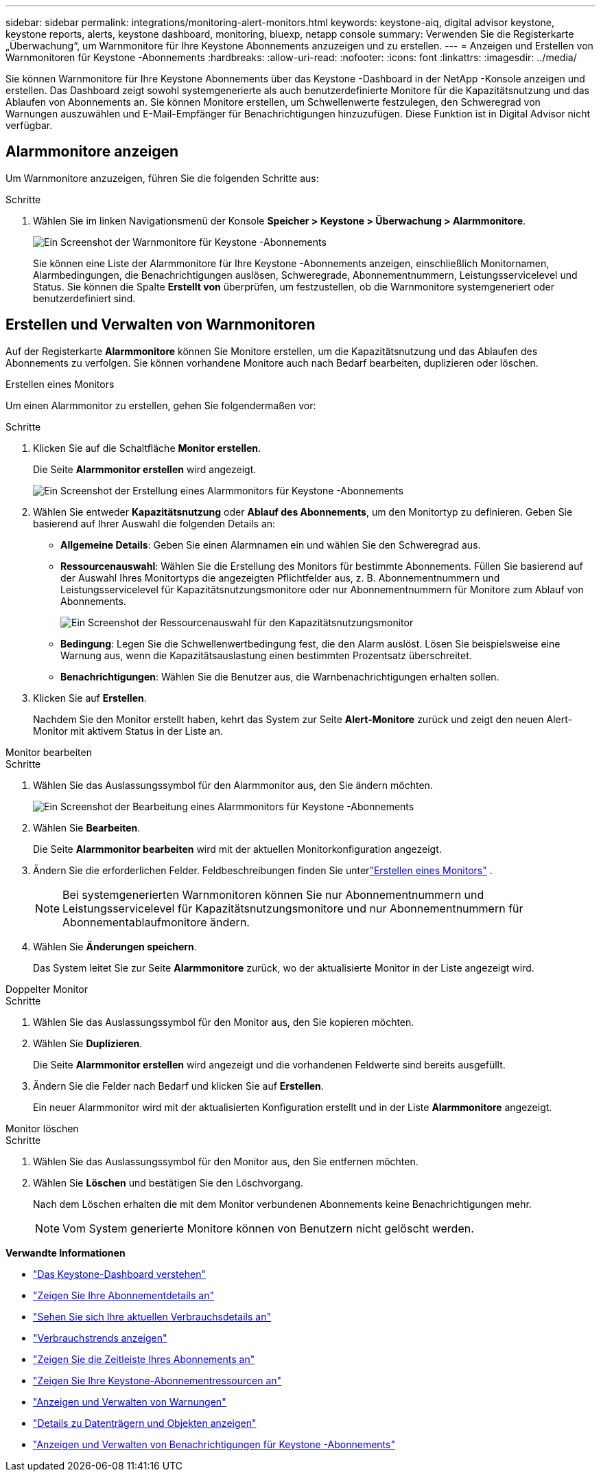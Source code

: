 ---
sidebar: sidebar 
permalink: integrations/monitoring-alert-monitors.html 
keywords: keystone-aiq, digital advisor keystone, keystone reports, alerts, keystone dashboard, monitoring, bluexp, netapp console 
summary: Verwenden Sie die Registerkarte „Überwachung“, um Warnmonitore für Ihre Keystone Abonnements anzuzeigen und zu erstellen. 
---
= Anzeigen und Erstellen von Warnmonitoren für Keystone -Abonnements
:hardbreaks:
:allow-uri-read: 
:nofooter: 
:icons: font
:linkattrs: 
:imagesdir: ../media/


[role="lead"]
Sie können Warnmonitore für Ihre Keystone Abonnements über das Keystone -Dashboard in der NetApp -Konsole anzeigen und erstellen. Das Dashboard zeigt sowohl systemgenerierte als auch benutzerdefinierte Monitore für die Kapazitätsnutzung und das Ablaufen von Abonnements an. Sie können Monitore erstellen, um Schwellenwerte festzulegen, den Schweregrad von Warnungen auszuwählen und E-Mail-Empfänger für Benachrichtigungen hinzuzufügen. Diese Funktion ist in Digital Advisor nicht verfügbar.



== Alarmmonitore anzeigen

Um Warnmonitore anzuzeigen, führen Sie die folgenden Schritte aus:

.Schritte
. Wählen Sie im linken Navigationsmenü der Konsole *Speicher > Keystone > Überwachung > Alarmmonitore*.
+
image:monitoring-alert-monitors-default-view-1.png["Ein Screenshot der Warnmonitore für Keystone -Abonnements"]

+
Sie können eine Liste der Alarmmonitore für Ihre Keystone -Abonnements anzeigen, einschließlich Monitornamen, Alarmbedingungen, die Benachrichtigungen auslösen, Schweregrade, Abonnementnummern, Leistungsservicelevel und Status.  Sie können die Spalte *Erstellt von* überprüfen, um festzustellen, ob die Warnmonitore systemgeneriert oder benutzerdefiniert sind.





== Erstellen und Verwalten von Warnmonitoren

Auf der Registerkarte *Alarmmonitore* können Sie Monitore erstellen, um die Kapazitätsnutzung und das Ablaufen des Abonnements zu verfolgen.  Sie können vorhandene Monitore auch nach Bedarf bearbeiten, duplizieren oder löschen.

[role="tabbed-block"]
====
.Erstellen eines Monitors
--
Um einen Alarmmonitor zu erstellen, gehen Sie folgendermaßen vor:

.Schritte
. Klicken Sie auf die Schaltfläche *Monitor erstellen*.
+
Die Seite *Alarmmonitor erstellen* wird angezeigt.

+
image:create-alert-monitor.png["Ein Screenshot der Erstellung eines Alarmmonitors für Keystone -Abonnements"]

. Wählen Sie entweder *Kapazitätsnutzung* oder *Ablauf des Abonnements*, um den Monitortyp zu definieren.  Geben Sie basierend auf Ihrer Auswahl die folgenden Details an:
+
** *Allgemeine Details*: Geben Sie einen Alarmnamen ein und wählen Sie den Schweregrad aus.
** *Ressourcenauswahl*: Wählen Sie die Erstellung des Monitors für bestimmte Abonnements.  Füllen Sie basierend auf der Auswahl Ihres Monitortyps die angezeigten Pflichtfelder aus, z. B. Abonnementnummern und Leistungsservicelevel für Kapazitätsnutzungsmonitore oder nur Abonnementnummern für Monitore zum Ablauf von Abonnements.
+
image:resource-selection.png["Ein Screenshot der Ressourcenauswahl für den Kapazitätsnutzungsmonitor"]

** *Bedingung*: Legen Sie die Schwellenwertbedingung fest, die den Alarm auslöst.  Lösen Sie beispielsweise eine Warnung aus, wenn die Kapazitätsauslastung einen bestimmten Prozentsatz überschreitet.
** *Benachrichtigungen*: Wählen Sie die Benutzer aus, die Warnbenachrichtigungen erhalten sollen.


. Klicken Sie auf *Erstellen*.
+
Nachdem Sie den Monitor erstellt haben, kehrt das System zur Seite *Alert-Monitore* zurück und zeigt den neuen Alert-Monitor mit aktivem Status in der Liste an.



--
.Monitor bearbeiten
--
.Schritte
. Wählen Sie das Auslassungssymbol für den Alarmmonitor aus, den Sie ändern möchten.
+
image:edit-alert-monitor.png["Ein Screenshot der Bearbeitung eines Alarmmonitors für Keystone -Abonnements"]

. Wählen Sie *Bearbeiten*.
+
Die Seite *Alarmmonitor bearbeiten* wird mit der aktuellen Monitorkonfiguration angezeigt.

. Ändern Sie die erforderlichen Felder.  Feldbeschreibungen finden Sie unterlink:../integrations/monitoring-alert-monitors.html#create-and-manage-alert-monitors["Erstellen eines Monitors"] .
+

NOTE: Bei systemgenerierten Warnmonitoren können Sie nur Abonnementnummern und Leistungsservicelevel für Kapazitätsnutzungsmonitore und nur Abonnementnummern für Abonnementablaufmonitore ändern.

. Wählen Sie *Änderungen speichern*.
+
Das System leitet Sie zur Seite *Alarmmonitore* zurück, wo der aktualisierte Monitor in der Liste angezeigt wird.



--
.Doppelter Monitor
--
.Schritte
. Wählen Sie das Auslassungssymbol für den Monitor aus, den Sie kopieren möchten.
. Wählen Sie *Duplizieren*.
+
Die Seite *Alarmmonitor erstellen* wird angezeigt und die vorhandenen Feldwerte sind bereits ausgefüllt.

. Ändern Sie die Felder nach Bedarf und klicken Sie auf *Erstellen*.
+
Ein neuer Alarmmonitor wird mit der aktualisierten Konfiguration erstellt und in der Liste *Alarmmonitore* angezeigt.



--
.Monitor löschen
--
.Schritte
. Wählen Sie das Auslassungssymbol für den Monitor aus, den Sie entfernen möchten.
. Wählen Sie *Löschen* und bestätigen Sie den Löschvorgang.
+
Nach dem Löschen erhalten die mit dem Monitor verbundenen Abonnements keine Benachrichtigungen mehr.

+

NOTE: Vom System generierte Monitore können von Benutzern nicht gelöscht werden.



--
====
*Verwandte Informationen*

* link:../integrations/dashboard-overview.html["Das Keystone-Dashboard verstehen"]
* link:../integrations/subscriptions-tab.html["Zeigen Sie Ihre Abonnementdetails an"]
* link:../integrations/current-usage-tab.html["Sehen Sie sich Ihre aktuellen Verbrauchsdetails an"]
* link:../integrations/consumption-tab.html["Verbrauchstrends anzeigen"]
* link:../integrations/subscription-timeline.html["Zeigen Sie die Zeitleiste Ihres Abonnements an"]
* link:../integrations/assets-tab.html["Zeigen Sie Ihre Keystone-Abonnementressourcen an"]
* link:../integrations/monitoring-alerts.html["Anzeigen und Verwalten von Warnungen"]
* link:../integrations/volumes-objects-tab.html["Details zu Datenträgern und Objekten anzeigen"]
* link:../integrations/monitoring-alerts.html["Anzeigen und Verwalten von Benachrichtigungen für Keystone -Abonnements"]

